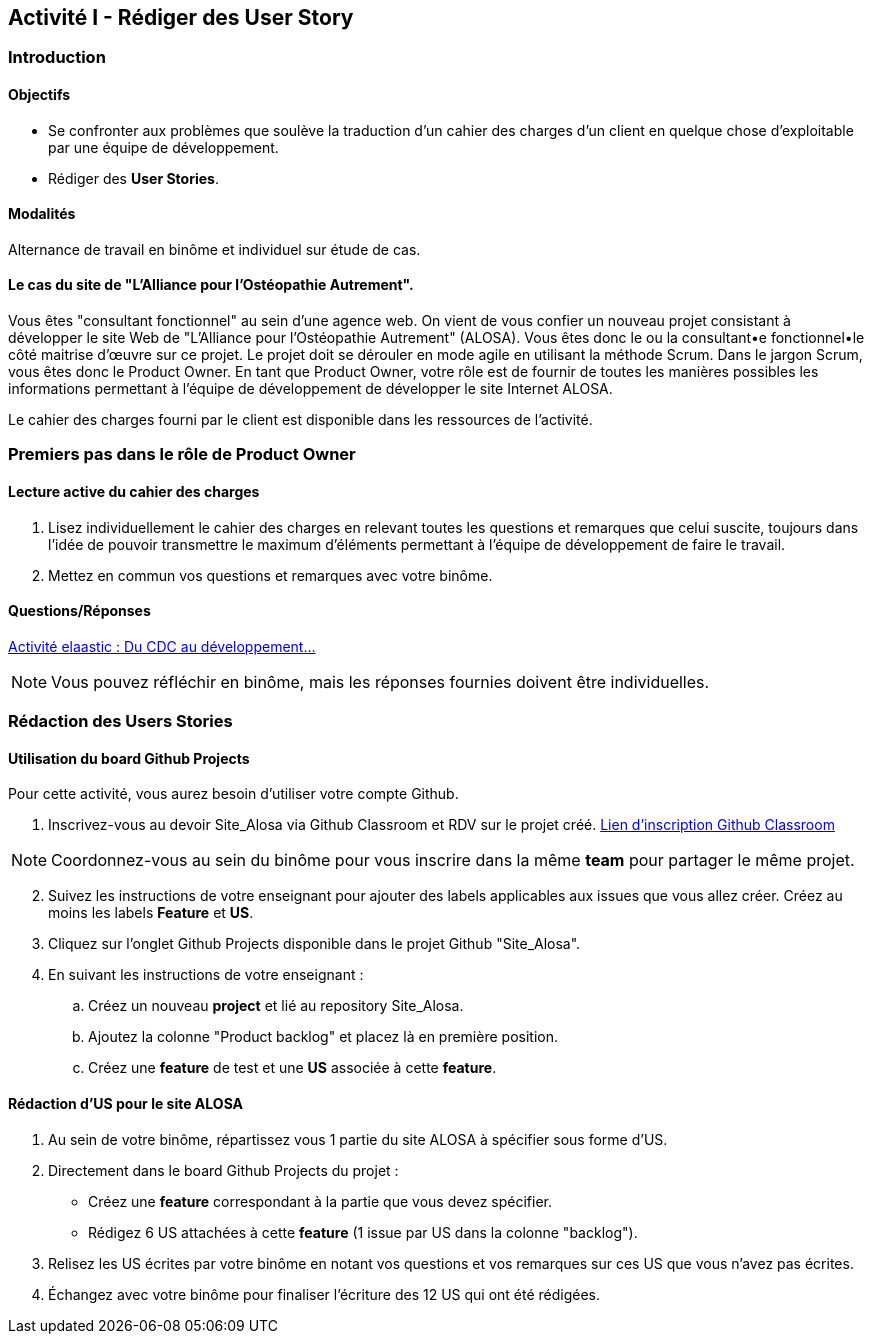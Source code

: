 == Activité I - Rédiger des User Story

=== Introduction

==== Objectifs

- Se confronter aux problèmes que soulève la traduction d'un cahier des charges d'un client en quelque chose d'exploitable par une équipe de développement.
- Rédiger des *User Stories*.

==== Modalités

Alternance de travail en binôme et individuel sur étude de cas.

==== Le cas du site de "L'Alliance pour l'Ostéopathie Autrement".

Vous êtes "consultant fonctionnel" au sein d'une agence web. On vient de vous confier un nouveau projet consistant à développer le site Web de "L'Alliance pour l'Ostéopathie Autrement" (ALOSA). Vous êtes donc le ou la consultant•e fonctionnel•le côté maitrise d'œuvre sur ce projet. Le projet doit se dérouler en mode agile en utilisant la méthode Scrum. Dans le jargon Scrum, vous êtes donc le Product Owner. En tant que Product Owner, votre rôle est de fournir de toutes les manières possibles les informations permettant à l'équipe de développement de développer le site Internet ALOSA.

Le cahier des charges fourni par le client est disponible dans les ressources de l'activité.

=== Premiers pas dans le rôle de Product Owner

==== Lecture active du cahier des charges

1. Lisez individuellement le cahier des charges en relevant toutes les questions et remarques que celui suscite, toujours dans l'idée de pouvoir transmettre le maximum d'éléments permettant à l'équipe de développement de faire le travail.
2. Mettez en commun vos questions et remarques avec votre binôme.

====  Questions/Réponses

https://cours23-24.ut-capitole.fr/course/view.php?id=14299[Activité elaastic : Du CDC au développement...]

NOTE: Vous pouvez réfléchir en binôme, mais les réponses fournies doivent être individuelles.

=== Rédaction des Users Stories

==== Utilisation du board Github Projects

Pour cette activité, vous aurez besoin d'utiliser votre compte Github.

1.  Inscrivez-vous au devoir Site_Alosa via Github Classroom et RDV sur le projet créé.
https://cours23-24.ut-capitole.fr/course/view.php?id=14299[Lien d'inscription Github Classroom]

NOTE: Coordonnez-vous au sein du binôme pour vous inscrire dans la même *team* pour partager le même projet.

[start=2]
. Suivez les instructions de votre enseignant pour ajouter des labels applicables aux issues que vous allez créer. Créez au moins les labels *Feature* et *US*.
. Cliquez sur l'onglet Github Projects disponible dans le projet Github "Site_Alosa".
. En suivant les instructions de votre enseignant :
.. Créez un nouveau *project* et lié au repository Site_Alosa.
.. Ajoutez la colonne "Product backlog" et placez là en première position.
.. Créez une *feature* de test et une *US* associée à cette *feature*. 



==== Rédaction d'US pour le site ALOSA 

1. Au sein de votre binôme, répartissez vous 1 partie du site ALOSA à spécifier sous forme d'US.
2. Directement dans le board Github Projects du projet : 
    - Créez une *feature* correspondant à la partie que vous devez spécifier.
    - Rédigez 6 US attachées à cette *feature* (1 issue par US dans la colonne "backlog"). 
3. Relisez les US écrites par votre binôme en notant vos questions et vos remarques sur ces US que vous n'avez pas écrites.
4. Échangez avec votre binôme pour finaliser l'écriture des 12 US qui ont été rédigées.